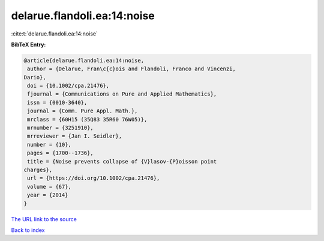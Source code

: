 delarue.flandoli.ea:14:noise
============================

:cite:t:`delarue.flandoli.ea:14:noise`

**BibTeX Entry:**

.. code-block:: bibtex

   @article{delarue.flandoli.ea:14:noise,
    author = {Delarue, Fran\c{c}ois and Flandoli, Franco and Vincenzi,
   Dario},
    doi = {10.1002/cpa.21476},
    fjournal = {Communications on Pure and Applied Mathematics},
    issn = {0010-3640},
    journal = {Comm. Pure Appl. Math.},
    mrclass = {60H15 (35Q83 35R60 76W05)},
    mrnumber = {3251910},
    mrreviewer = {Jan I. Seidler},
    number = {10},
    pages = {1700--1736},
    title = {Noise prevents collapse of {V}lasov-{P}oisson point
   charges},
    url = {https://doi.org/10.1002/cpa.21476},
    volume = {67},
    year = {2014}
   }

`The URL link to the source <ttps://doi.org/10.1002/cpa.21476}>`__


`Back to index <../By-Cite-Keys.html>`__
